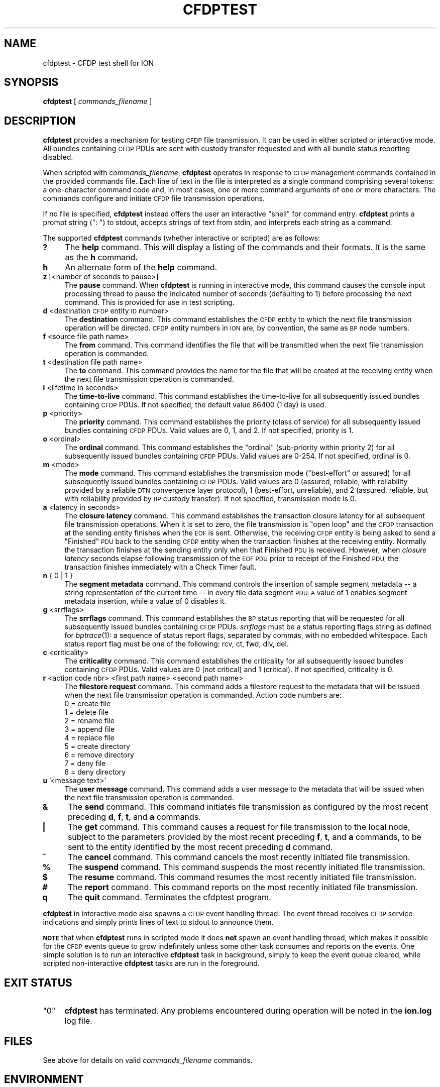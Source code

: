 .\" Automatically generated by Pod::Man 2.27 (Pod::Simple 3.28)
.\"
.\" Standard preamble:
.\" ========================================================================
.de Sp \" Vertical space (when we can't use .PP)
.if t .sp .5v
.if n .sp
..
.de Vb \" Begin verbatim text
.ft CW
.nf
.ne \\$1
..
.de Ve \" End verbatim text
.ft R
.fi
..
.\" Set up some character translations and predefined strings.  \*(-- will
.\" give an unbreakable dash, \*(PI will give pi, \*(L" will give a left
.\" double quote, and \*(R" will give a right double quote.  \*(C+ will
.\" give a nicer C++.  Capital omega is used to do unbreakable dashes and
.\" therefore won't be available.  \*(C` and \*(C' expand to `' in nroff,
.\" nothing in troff, for use with C<>.
.tr \(*W-
.ds C+ C\v'-.1v'\h'-1p'\s-2+\h'-1p'+\s0\v'.1v'\h'-1p'
.ie n \{\
.    ds -- \(*W-
.    ds PI pi
.    if (\n(.H=4u)&(1m=24u) .ds -- \(*W\h'-12u'\(*W\h'-12u'-\" diablo 10 pitch
.    if (\n(.H=4u)&(1m=20u) .ds -- \(*W\h'-12u'\(*W\h'-8u'-\"  diablo 12 pitch
.    ds L" ""
.    ds R" ""
.    ds C` ""
.    ds C' ""
'br\}
.el\{\
.    ds -- \|\(em\|
.    ds PI \(*p
.    ds L" ``
.    ds R" ''
.    ds C`
.    ds C'
'br\}
.\"
.\" Escape single quotes in literal strings from groff's Unicode transform.
.ie \n(.g .ds Aq \(aq
.el       .ds Aq '
.\"
.\" If the F register is turned on, we'll generate index entries on stderr for
.\" titles (.TH), headers (.SH), subsections (.SS), items (.Ip), and index
.\" entries marked with X<> in POD.  Of course, you'll have to process the
.\" output yourself in some meaningful fashion.
.\"
.\" Avoid warning from groff about undefined register 'F'.
.de IX
..
.nr rF 0
.if \n(.g .if rF .nr rF 1
.if (\n(rF:(\n(.g==0)) \{
.    if \nF \{
.        de IX
.        tm Index:\\$1\t\\n%\t"\\$2"
..
.        if !\nF==2 \{
.            nr % 0
.            nr F 2
.        \}
.    \}
.\}
.rr rF
.\"
.\" Accent mark definitions (@(#)ms.acc 1.5 88/02/08 SMI; from UCB 4.2).
.\" Fear.  Run.  Save yourself.  No user-serviceable parts.
.    \" fudge factors for nroff and troff
.if n \{\
.    ds #H 0
.    ds #V .8m
.    ds #F .3m
.    ds #[ \f1
.    ds #] \fP
.\}
.if t \{\
.    ds #H ((1u-(\\\\n(.fu%2u))*.13m)
.    ds #V .6m
.    ds #F 0
.    ds #[ \&
.    ds #] \&
.\}
.    \" simple accents for nroff and troff
.if n \{\
.    ds ' \&
.    ds ` \&
.    ds ^ \&
.    ds , \&
.    ds ~ ~
.    ds /
.\}
.if t \{\
.    ds ' \\k:\h'-(\\n(.wu*8/10-\*(#H)'\'\h"|\\n:u"
.    ds ` \\k:\h'-(\\n(.wu*8/10-\*(#H)'\`\h'|\\n:u'
.    ds ^ \\k:\h'-(\\n(.wu*10/11-\*(#H)'^\h'|\\n:u'
.    ds , \\k:\h'-(\\n(.wu*8/10)',\h'|\\n:u'
.    ds ~ \\k:\h'-(\\n(.wu-\*(#H-.1m)'~\h'|\\n:u'
.    ds / \\k:\h'-(\\n(.wu*8/10-\*(#H)'\z\(sl\h'|\\n:u'
.\}
.    \" troff and (daisy-wheel) nroff accents
.ds : \\k:\h'-(\\n(.wu*8/10-\*(#H+.1m+\*(#F)'\v'-\*(#V'\z.\h'.2m+\*(#F'.\h'|\\n:u'\v'\*(#V'
.ds 8 \h'\*(#H'\(*b\h'-\*(#H'
.ds o \\k:\h'-(\\n(.wu+\w'\(de'u-\*(#H)/2u'\v'-.3n'\*(#[\z\(de\v'.3n'\h'|\\n:u'\*(#]
.ds d- \h'\*(#H'\(pd\h'-\w'~'u'\v'-.25m'\f2\(hy\fP\v'.25m'\h'-\*(#H'
.ds D- D\\k:\h'-\w'D'u'\v'-.11m'\z\(hy\v'.11m'\h'|\\n:u'
.ds th \*(#[\v'.3m'\s+1I\s-1\v'-.3m'\h'-(\w'I'u*2/3)'\s-1o\s+1\*(#]
.ds Th \*(#[\s+2I\s-2\h'-\w'I'u*3/5'\v'-.3m'o\v'.3m'\*(#]
.ds ae a\h'-(\w'a'u*4/10)'e
.ds Ae A\h'-(\w'A'u*4/10)'E
.    \" corrections for vroff
.if v .ds ~ \\k:\h'-(\\n(.wu*9/10-\*(#H)'\s-2\u~\d\s+2\h'|\\n:u'
.if v .ds ^ \\k:\h'-(\\n(.wu*10/11-\*(#H)'\v'-.4m'^\v'.4m'\h'|\\n:u'
.    \" for low resolution devices (crt and lpr)
.if \n(.H>23 .if \n(.V>19 \
\{\
.    ds : e
.    ds 8 ss
.    ds o a
.    ds d- d\h'-1'\(ga
.    ds D- D\h'-1'\(hy
.    ds th \o'bp'
.    ds Th \o'LP'
.    ds ae ae
.    ds Ae AE
.\}
.rm #[ #] #H #V #F C
.\" ========================================================================
.\"
.IX Title "CFDPTEST 1"
.TH CFDPTEST 1 "2018-01-31" "perl v5.18.4" "CFDP executables"
.\" For nroff, turn off justification.  Always turn off hyphenation; it makes
.\" way too many mistakes in technical documents.
.if n .ad l
.nh
.SH "NAME"
cfdptest \- CFDP test shell for ION
.SH "SYNOPSIS"
.IX Header "SYNOPSIS"
\&\fBcfdptest\fR [ \fIcommands_filename\fR ]
.SH "DESCRIPTION"
.IX Header "DESCRIPTION"
\&\fBcfdptest\fR provides a mechanism for testing \s-1CFDP\s0 file transmission.  It can
be used in either scripted or interactive mode.  All bundles containing \s-1CFDP\s0
PDUs are sent with custody transfer requested and with all bundle status
reporting disabled.
.PP
When scripted with \fIcommands_filename\fR, \fBcfdptest\fR operates in response to
\&\s-1CFDP\s0 management commands contained in the provided commands file.  Each line
of text in the file is interpreted as a single command comprising several
tokens: a one-character command code and, in most cases, one or more command
arguments of one or more characters.  The commands configure and initiate
\&\s-1CFDP\s0 file transmission operations.
.PP
If no file is specified, \fBcfdptest\fR instead offers the user an interactive
\&\*(L"shell\*(R" for command entry.  \fBcfdptest\fR prints a prompt string (\*(L": \*(R") to
stdout, accepts strings of text from stdin, and interprets each string as
a command.
.PP
The supported \fBcfdptest\fR commands (whether interactive or scripted) are as
follows:
.IP "\fB?\fR" 4
.IX Item "?"
The \fBhelp\fR command.  This will display a listing of the commands and their
formats.  It is the same as the \fBh\fR command.
.IP "\fBh\fR" 4
.IX Item "h"
An alternate form of the \fBhelp\fR command.
.IP "\fBz\fR [<number of seconds to pause>]" 4
.IX Item "z [<number of seconds to pause>]"
The \fBpause\fR command.  When \fBcfdptest\fR is running in interactive mode,
this command causes the console input processing thread to pause the
indicated number of seconds (defaulting to 1) before processing the next
command.  This is provided for use in test scripting.
.IP "\fBd\fR <destination \s-1CFDP\s0 entity \s-1ID\s0 number>" 4
.IX Item "d <destination CFDP entity ID number>"
The \fBdestination\fR command.  This command establishes the \s-1CFDP\s0 entity
to which the next file transmission operation will be directed.  \s-1CFDP\s0 entity
numbers in \s-1ION\s0 are, by convention, the same as \s-1BP\s0 node numbers.
.IP "\fBf\fR <source file path name>" 4
.IX Item "f <source file path name>"
The \fBfrom\fR command.  This command identifies the file that will be
transmitted when the next file transmission operation is commanded.
.IP "\fBt\fR <destination file path name>" 4
.IX Item "t <destination file path name>"
The \fBto\fR command.  This command provides the name for the file that will be
created at the receiving entity when the next file transmission operation
is commanded.
.IP "\fBl\fR <lifetime in seconds>" 4
.IX Item "l <lifetime in seconds>"
The \fBtime-to-live\fR command.  This command establishes the time-to-live for
all subsequently issued bundles containing \s-1CFDP\s0 PDUs.  If not specified, the
default value 86400 (1 day) is used.
.IP "\fBp\fR <priority>" 4
.IX Item "p <priority>"
The \fBpriority\fR command.  This command establishes the priority (class of
service) for all subsequently issued bundles containing \s-1CFDP\s0 PDUs.  Valid
values are 0, 1, and 2.  If not specified, priority is 1.
.IP "\fBo\fR <ordinal>" 4
.IX Item "o <ordinal>"
The \fBordinal\fR command.  This command establishes the \*(L"ordinal\*(R" (sub-priority
within priority 2) for all subsequently issued bundles containing \s-1CFDP\s0 PDUs.
Valid values are 0\-254.  If not specified, ordinal is 0.
.IP "\fBm\fR <mode>" 4
.IX Item "m <mode>"
The \fBmode\fR command.  This command establishes the transmission mode
(\*(L"best-effort\*(R" or assured) for all subsequently issued bundles containing
\&\s-1CFDP\s0 PDUs.  Valid values are 0 (assured, reliable, with reliability
provided by a reliable \s-1DTN\s0 convergence layer protocol), 1 (best-effort,
unreliable), and 2 (assured, reliable, but with reliability provided by \s-1BP\s0
custody transfer).  If not specified, transmission mode is 0.
.IP "\fBa\fR <latency in seconds>" 4
.IX Item "a <latency in seconds>"
The \fBclosure latency\fR command.  This command establishes the transaction
closure latency for all subsequent file transmission operations.  When it is
set to zero, the file transmission is \*(L"open loop\*(R" and the \s-1CFDP\s0 transaction
at the sending entity finishes when the \s-1EOF\s0 is sent.  Otherwise, the
receiving \s-1CFDP\s0 entity is being asked to send a \*(L"Finished\*(R" \s-1PDU\s0 back to the
sending \s-1CFDP\s0 entity when the transaction finishes at the receiving entity.
Normally the transaction finishes at the sending entity only when that
Finished \s-1PDU\s0 is received.  However, when \fIclosure latency\fR seconds elapse
following transmission of the \s-1EOF PDU\s0 prior to receipt of the Finished \s-1PDU,\s0
the transaction finishes immediately with a Check Timer fault.
.IP "\fBn\fR { 0 | 1 }" 4
.IX Item "n { 0 | 1 }"
The \fBsegment metadata\fR command.  This command controls the insertion of
sample segment metadata \*(-- a string representation of the current time \*(--
in every file data segment \s-1PDU.  A\s0 value of 1 enables segment metadata
insertion, while a value of 0 disables it.
.IP "\fBg\fR <srrflags>" 4
.IX Item "g <srrflags>"
The \fBsrrflags\fR command.  This command establishes the \s-1BP\s0 status reporting
that will be requested for all subsequently issued bundles containing
\&\s-1CFDP\s0 PDUs.  \fIsrrflags\fR must be a status reporting flags string as defined
for \fIbptrace\fR\|(1): a sequence of status report flags, separated by commas,
with no embedded whitespace.  Each status report flag must be one of the
following: rcv, ct, fwd, dlv, del.
.IP "\fBc\fR <criticality>" 4
.IX Item "c <criticality>"
The \fBcriticality\fR command.  This command establishes the criticality
for all subsequently issued bundles containing \s-1CFDP\s0 PDUs.  Valid values
are 0 (not critical) and 1 (critical).  If not specified, criticality is 0.
.IP "\fBr\fR <action code nbr> <first path name> <second path name>" 4
.IX Item "r <action code nbr> <first path name> <second path name>"
The \fBfilestore request\fR command.  This command adds a filestore request to
the metadata that will be issued when the next file transmission operation
is commanded.  Action code numbers are:
.RS 4
.IP "0 = create file" 4
.IX Item "0 = create file"
.PD 0
.IP "1 = delete file" 4
.IX Item "1 = delete file"
.IP "2 = rename file" 4
.IX Item "2 = rename file"
.IP "3 = append file" 4
.IX Item "3 = append file"
.IP "4 = replace file" 4
.IX Item "4 = replace file"
.IP "5 = create directory" 4
.IX Item "5 = create directory"
.IP "6 = remove directory" 4
.IX Item "6 = remove directory"
.IP "7 = deny file" 4
.IX Item "7 = deny file"
.IP "8 = deny directory" 4
.IX Item "8 = deny directory"
.RE
.RS 4
.RE
.IP "\fBu\fR '<message text>'" 4
.IX Item "u '<message text>'"
.PD
The \fBuser message\fR command.  This command adds a user message to the
metadata that will be issued when the next file transmission operation
is commanded.
.IP "\fB&\fR" 4
.IX Item "&"
The \fBsend\fR command.  This command initiates file transmission as configured
by the most recent preceding \fBd\fR, \fBf\fR, \fBt\fR, and \fBa\fR commands.
.IP "\fB|\fR" 4
.IX Item "|"
The \fBget\fR command.  This command causes a request for file transmission to
the local node, subject to the parameters provided by the most recent preceding
\&\fBf\fR, \fBt\fR, and \fBa\fR commands, to be sent to the entity identified by the
most recent preceding \fBd\fR command.
.IP "\fB^\fR" 4
.IX Item "^"
The \fBcancel\fR command.  This command cancels the most recently initiated
file transmission.
.IP "\fB%\fR" 4
.IX Item "%"
The \fBsuspend\fR command.  This command suspends the most recently initiated
file transmission.
.IP "\fB$\fR" 4
.IX Item "$"
The \fBresume\fR command.  This command resumes the most recently initiated
file transmission.
.IP "\fB#\fR" 4
.IX Item "#"
The \fBreport\fR command.  This command reports on the most recently initiated
file transmission.
.IP "\fBq\fR" 4
.IX Item "q"
The \fBquit\fR command.  Terminates the cfdptest program.
.PP
\&\fBcfdptest\fR in interactive mode also spawns a \s-1CFDP\s0 event handling thread.  The
event thread receives \s-1CFDP\s0 service indications and simply prints lines of
text to stdout to announce them.
.PP
\&\fB\s-1NOTE\s0\fR that when \fBcfdptest\fR runs in scripted mode it does \fBnot\fR spawn an
event handling thread, which makes it possible for the \s-1CFDP\s0 events queue to
grow indefinitely unless some other task consumes and reports on the events.
One simple solution is to run an interactive \fBcfdptest\fR task in background,
simply to keep the event queue cleared, while scripted non-interactive
\&\fBcfdptest\fR tasks are run in the foreground.
.SH "EXIT STATUS"
.IX Header "EXIT STATUS"
.ie n .IP """0""" 4
.el .IP "``0''" 4
.IX Item "0"
\&\fBcfdptest\fR has terminated.  Any problems encountered during operation
will be noted in the \fBion.log\fR log file.
.SH "FILES"
.IX Header "FILES"
See above for details on valid \fIcommands_filename\fR commands.
.SH "ENVIRONMENT"
.IX Header "ENVIRONMENT"
No environment variables apply.
.SH "DIAGNOSTICS"
.IX Header "DIAGNOSTICS"
Diagnostic messages produced by \fBcfdptest\fR are written to the \s-1ION\s0 log
file \fIion.log\fR.
.IP "Can't open command file..." 4
.IX Item "Can't open command file..."
The file identified by \fIcommands_filename\fR doesn't exist.
.IP "cfdptest can't initialize \s-1CFDP.\s0" 4
.IX Item "cfdptest can't initialize CFDP."
\&\fBcfdpadmin\fR has not yet initialized \s-1CFDP\s0 operations.
.IP "Can't put \s-1FDU.\s0" 4
.IX Item "Can't put FDU."
The attempt to initiate file transmission failed.  See the \s-1ION\s0 log for
additional diagnostic messages from the \s-1CFDP\s0 library.
.IP "Failed getting \s-1CFDP\s0 event." 4
.IX Item "Failed getting CFDP event."
The attempt to retrieve a \s-1CFDP\s0 service indication failed.  See the \s-1ION\s0 log for
additional diagnostic messages from the \s-1CFDP\s0 library.
.SH "BUGS"
.IX Header "BUGS"
Report bugs to <ion\-bugs@korgano.eecs.ohiou.edu>
.SH "SEE ALSO"
.IX Header "SEE ALSO"
\&\fIcfdpadmin\fR\|(1), \fIcfdp\fR\|(3)
